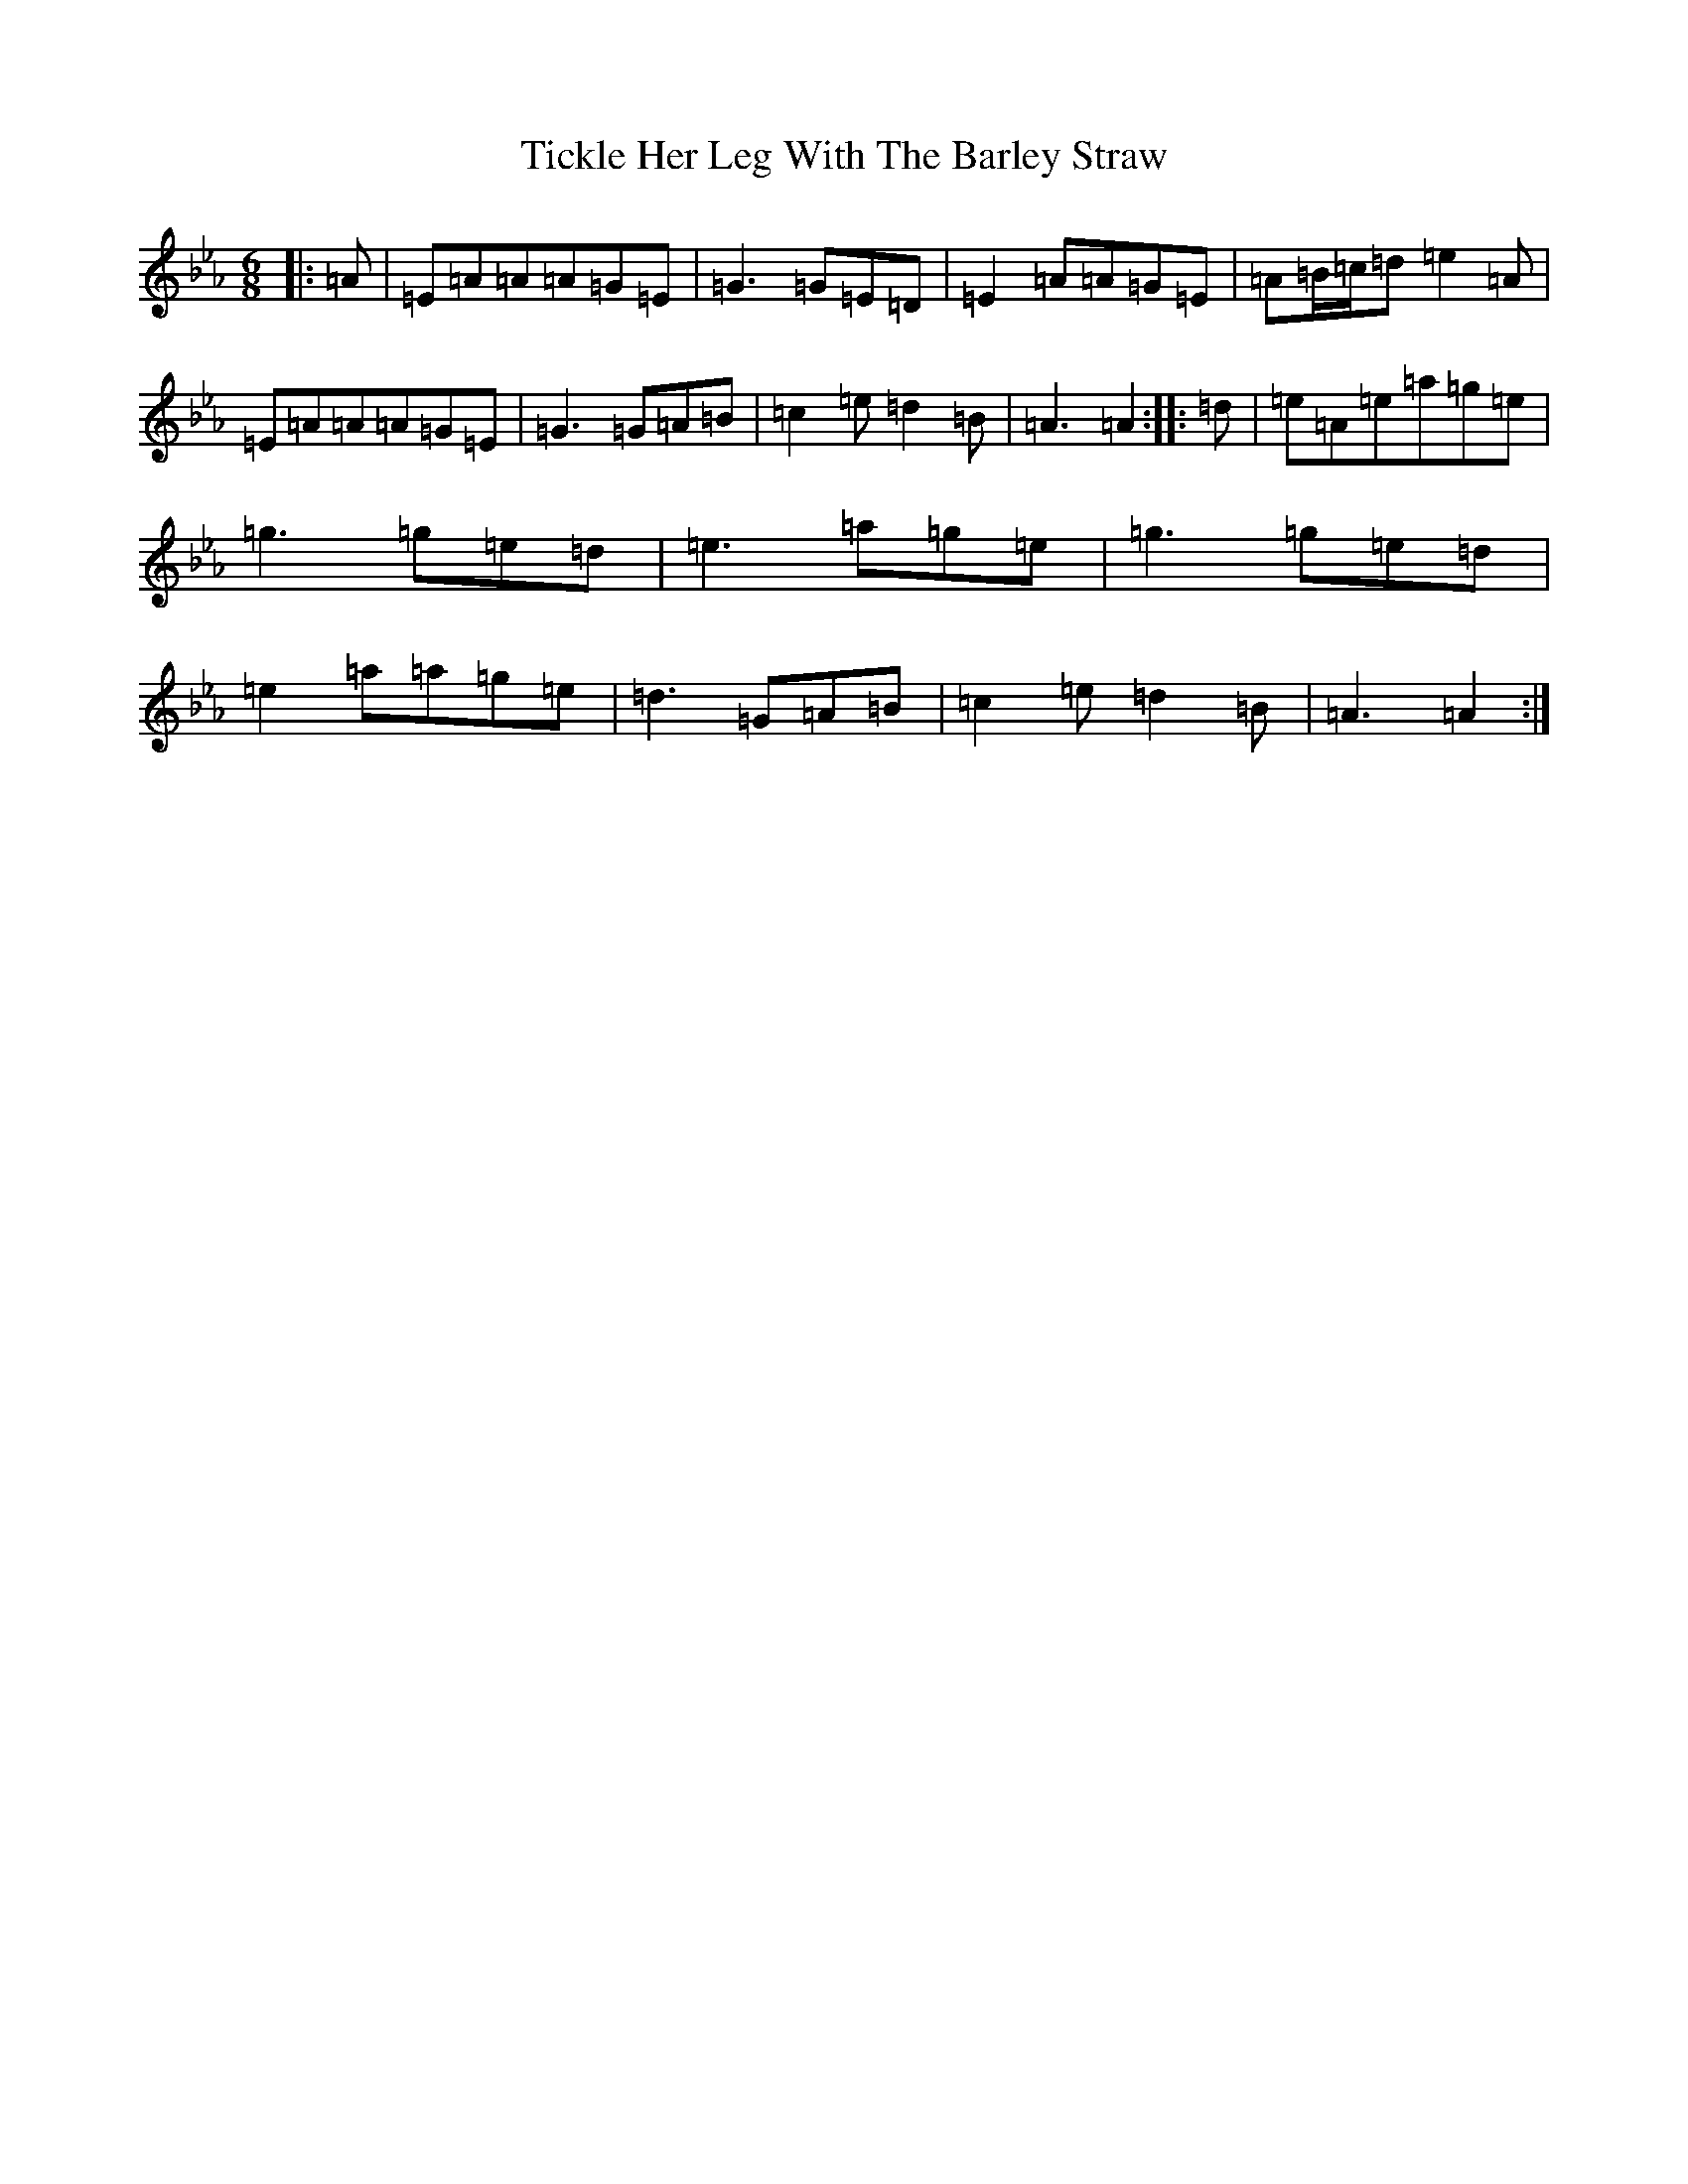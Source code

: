 X: 2564
T: Tickle Her Leg With The Barley Straw
S: https://thesession.org/tunes/1839#setting15269
Z: D minor
R: jig
M:6/8
L:1/8
K: C minor
|:=A|=E=A=A=A=G=E|=G3=G=E=D|=E2=A=A=G=E|=A=B/2=c/2=d=e2=A|=E=A=A=A=G=E|=G3=G=A=B|=c2=e=d2=B|=A3=A2:||:=d|=e=A=e=a=g=e|=g3=g=e=d|=e3=a=g=e|=g3=g=e=d|=e2=a=a=g=e|=d3=G=A=B|=c2=e=d2=B|=A3=A2:|